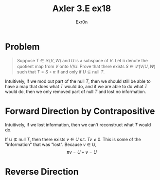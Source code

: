 #+AUTHOR: Exr0n
#+TITLE: Axler 3.E ex18
* Problem
  #+begin_quote
	Suppose $T \in \mathcal L(V, W)$ and $U$ is a subspace of $V$. Let \pi denote the quotient map from $V$ onto $V/U$. Prove that there exists $S \in \mathcal L(V/U, W)$ such that $T = S \circ \pi$ if and only if $U \subseteq \text{null }T$.
  #+end_quote
  Intuitively, if we mod out part of the $\text{null }T$, then we should still be able to have a map that does what $T$ would do, and if we are able to do what $T$ would do, then we only removed part of $\text{null }T$ and lost no information.
* Forward Direction by Contrapositive
  Intuitively, if we lost information, then we can't reconstruct what $T$ would do.

  If $U \nsubseteq \text{null }T$, then there exists $v \in U$ s.t. $Tv \neq 0$. This is some of the "information" that was "lost". Because $v \in U$,
  \[ \pi v = U + v = U \]


* Reverse Direction
